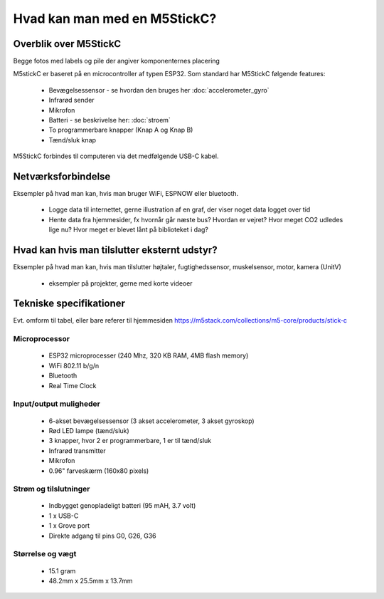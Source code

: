 Hvad kan man med en M5StickC?
=============================

..
   Disposition
   -----------
    - Vis foto af M5StickC skilt ad, så man kan se hvordan den ser ud
      indvendigt
    - Eksempler på hvad man kan lave af projekter med de forskellige sensorer
    - Eksempler på hvad man kan, hvis man bruger en af
      netværksforbindelserne (WiFi, ESPNOW, bluetooth)
    - Eksempler på hvad man kan med andet eksternt udstyr sensorer/aktuatorer
    - Tabel med tekniske specifikationer nederst i filen

Overblik over M5StickC
----------------------
.. todo:: illustration
 - foto af M5StickC skilt ad, så man kan se hvordan den ser ud indvendigt

.. todo:: illustration
 - foto af hele M5StickC

Begge fotos med labels og pile der angiver komponenternes placering

M5stickC er baseret på en microcontroller af typen ESP32. 
Som standard har M5StickC følgende features:

   * Bevægelsessensor - se hvordan den bruges her :doc:`accelerometer_gyro`
   * Infrarød sender
   * Mikrofon
   * Batteri - se beskrivelse her: :doc:`stroem`
   * To programmerbare knapper (Knap A og Knap B)
   * Tænd/sluk knap

M5StickC forbindes til computeren via det medfølgende USB-C kabel.

Netværksforbindelse
-------------------
Eksempler på hvad man kan, hvis man bruger WiFi, ESPNOW eller bluetooth.

 - Logge data til internettet, gerne illustration af en graf, der
   viser noget data logget over tid

 - Hente data fra hjemmesider, fx hvornår går næste bus? Hvordan er
   vejret? Hvor meget CO2 udledes lige nu? Hvor meget er blevet lånt
   på biblioteket i dag? 

Hvad kan hvis man tilslutter eksternt udstyr?
---------------------------------------------
Eksempler på hvad man kan, hvis man tilslutter højtaler,
fugtighedssensor, muskelsensor, motor, kamera (UnitV)

 - eksempler på projekter, gerne med korte videoer

Tekniske specifikationer
------------------------

Evt. omform til tabel, eller bare referer til hjemmesiden
https://m5stack.com/collections/m5-core/products/stick-c

Microprocessor
^^^^^^^^^^^^^^
 - ESP32 microprocesser (240 Mhz, 320 KB RAM, 4MB flash memory)
 - WiFi 802.11 b/g/n
 - Bluetooth
 - Real Time Clock

Input/output muligheder
^^^^^^^^^^^^^^^^^^^^^^^
 - 6-akset bevægelsessensor (3 akset accelerometer, 3 akset gyroskop)
 - Rød LED lampe (tænd/sluk)
 - 3 knapper, hvor 2 er programmerbare, 1 er til tænd/sluk
 - Infrarød transmitter
 - Mikrofon
 - 0.96" farveskærm (160x80 pixels)

Strøm og tilslutninger
^^^^^^^^^^^^^^^^^^^^^^
 - Indbygget genopladeligt batteri (95 mAH, 3.7 volt)
 - 1 x USB-C
 - 1 x Grove port
 - Direkte adgang til pins G0, G26, G36
   
Størrelse og vægt
^^^^^^^^^^^^^^^^^
 - 15.1 gram
 - 48.2mm x 25.5mm x 13.7mm
